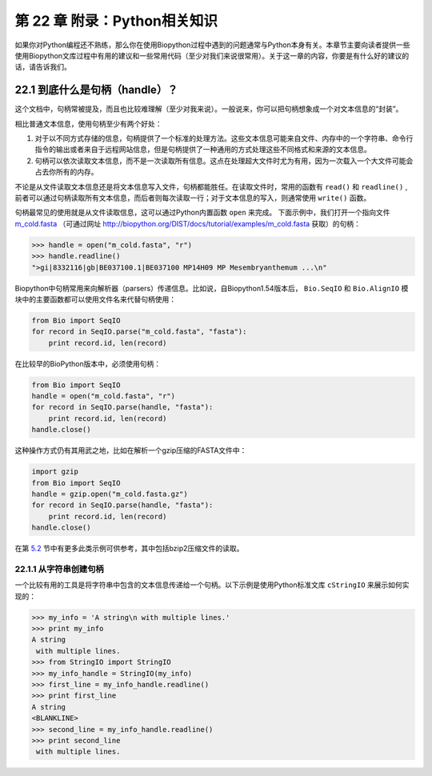 第 22 章 附录：Python相关知识
===============================================

如果你对Python编程还不熟练，那么你在使用Biopython过程中遇到的问题通常与Python本身有关。本章节主要向读者提供一些使用Biopython文库过程中有用的建议和一些常用代码（至少对我们来说很常用）。关于这一章的内容，你要是有什么好的建议的话，请告诉我们。

22.1  到底什么是句柄（handle）？
--------------------------------

这个文档中，句柄常被提及，而且也比较难理解（至少对我来说）。一般说来，你可以把句柄想象成一个对文本信息的“封装”。

相比普通文本信息，使用句柄至少有两个好处：

#. 对于以不同方式存储的信息，句柄提供了一个标准的处理方法。这些文本信息可能来自文件、内存中的一个字符串、命令行指令的输出或者来自于远程网站信息，但是句柄提供了一种通用的方式处理这些不同格式和来源的文本信息。
#. 句柄可以依次读取文本信息，而不是一次读取所有信息。这点在处理超大文件时尤为有用，因为一次载入一个大文件可能会占去你所有的内存。

不论是从文件读取文本信息还是将文本信息写入文件，句柄都能胜任。在读取文件时，常用的函数有 ``read()`` 和 ``readline()`` , 前者可以通过句柄读取所有文本信息，而后者则每次读取一行；对于文本信息的写入，则通常使用 ``write()`` 函数。

句柄最常见的使用就是从文件读取信息，这可以通过Python内置函数 ``open`` 来完成。 下面示例中，我们打开一个指向文件 `m\_cold.fasta <examples/m_cold.fasta>`__ （可通过网址 `<http://biopython.org/DIST/docs/tutorial/examples/m_cold.fasta>`__ 获取）的句柄：

.. code:: verbatim

    >>> handle = open("m_cold.fasta", "r")
    >>> handle.readline()
    ">gi|8332116|gb|BE037100.1|BE037100 MP14H09 MP Mesembryanthemum ...\n"

Biopython中句柄常用来向解析器（parsers）传递信息。比如说，自Biopython1.54版本后， ``Bio.SeqIO`` 和 ``Bio.AlignIO`` 模块中的主要函数都可以使用文件名来代替句柄使用：

.. code:: verbatim

    from Bio import SeqIO
    for record in SeqIO.parse("m_cold.fasta", "fasta"):
        print record.id, len(record)

在比较早的BioPython版本中，必须使用句柄：

.. code:: verbatim

    from Bio import SeqIO
    handle = open("m_cold.fasta", "r")
    for record in SeqIO.parse(handle, "fasta"):
        print record.id, len(record)
    handle.close()

这种操作方式仍有其用武之地，比如在解析一个gzip压缩的FASTA文件中：

.. code:: verbatim

    import gzip
    from Bio import SeqIO
    handle = gzip.open("m_cold.fasta.gz")
    for record in SeqIO.parse(handle, "fasta"):
        print record.id, len(record)
    handle.close()

在第 \ `5.2 <#sec:SeqIO_compressed>`__ 节中有更多此类示例可供参考，其中包括bzip2压缩文件的读取。

22.1.1  从字符串创建句柄
~~~~~~~~~~~~~~~~~~~~~~~~~~~~~~~~~~~~~~~

一个比较有用的工具是将字符串中包含的文本信息传递给一个句柄。以下示例是使用Python标准文库 ``cStringIO`` 来展示如何实现的：

.. code:: verbatim

    >>> my_info = 'A string\n with multiple lines.'
    >>> print my_info
    A string
     with multiple lines.
    >>> from StringIO import StringIO
    >>> my_info_handle = StringIO(my_info)
    >>> first_line = my_info_handle.readline()
    >>> print first_line
    A string
    <BLANKLINE>
    >>> second_line = my_info_handle.readline()
    >>> print second_line
     with multiple lines.
